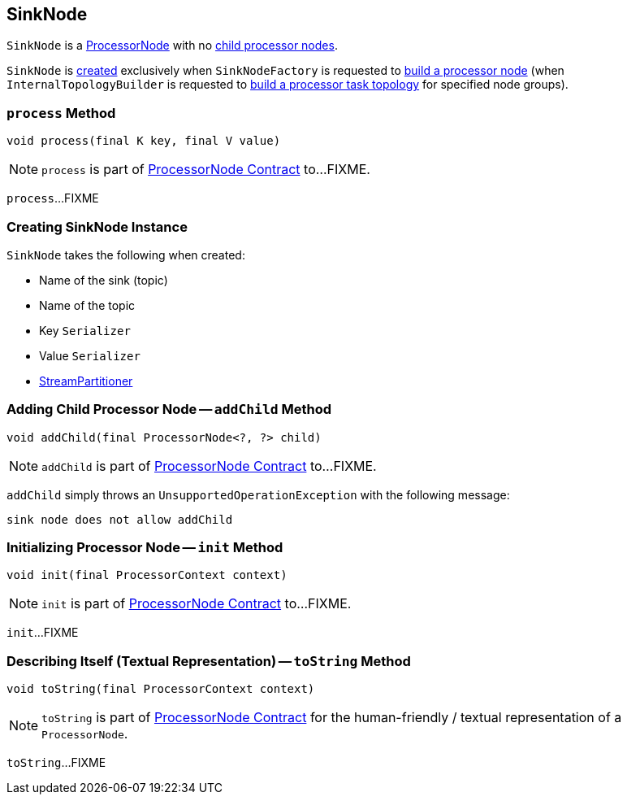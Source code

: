 == [[SinkNode]] SinkNode

`SinkNode` is a link:kafka-streams-ProcessorNode.adoc[ProcessorNode] with no <<addChild, child processor nodes>>.

`SinkNode` is <<creating-instance, created>> exclusively when `SinkNodeFactory` is requested to link:kafka-streams-SinkNodeFactory.adoc#build[build a processor node] (when `InternalTopologyBuilder` is requested to link:kafka-streams-InternalTopologyBuilder.adoc#build[build a processor task topology] for specified node groups).

=== [[process]] `process` Method

[source, java]
----
void process(final K key, final V value)
----

NOTE: `process` is part of link:kafka-streams-ProcessorNode.adoc#process[ProcessorNode Contract] to...FIXME.

`process`...FIXME

=== [[creating-instance]] Creating SinkNode Instance

`SinkNode` takes the following when created:

* [[name]] Name of the sink (topic)
* [[topic]] Name of the topic
* [[keySerializer]] Key `Serializer`
* [[valSerializer]] Value `Serializer`
* [[partitioner]] link:kafka-streams-StreamPartitioner.adoc[StreamPartitioner]

=== [[addChild]] Adding Child Processor Node -- `addChild` Method

[source, java]
----
void addChild(final ProcessorNode<?, ?> child)
----

NOTE: `addChild` is part of link:kafka-streams-ProcessorNode.adoc#addChild[ProcessorNode Contract] to...FIXME.

`addChild` simply throws an `UnsupportedOperationException` with the following message:

```
sink node does not allow addChild
```

=== [[init]] Initializing Processor Node -- `init` Method

[source, java]
----
void init(final ProcessorContext context)
----

NOTE: `init` is part of link:kafka-streams-ProcessorNode.adoc#init[ProcessorNode Contract] to...FIXME.

`init`...FIXME

=== [[toString]] Describing Itself (Textual Representation) -- `toString` Method

[source, java]
----
void toString(final ProcessorContext context)
----

NOTE: `toString` is part of link:kafka-streams-ProcessorNode.adoc#toString[ProcessorNode Contract] for the human-friendly / textual representation of a `ProcessorNode`.

`toString`...FIXME
